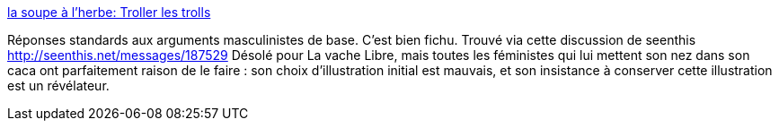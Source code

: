 :jbake-type: post
:jbake-status: published
:jbake-title: la soupe à l'herbe: Troller les trolls
:jbake-tags: sexisme,féminisme,troll,arguments,_mois_oct.,_année_2013
:jbake-date: 2013-10-25
:jbake-depth: ../
:jbake-uri: shaarli/1382688242000.adoc
:jbake-source: https://nicolas-delsaux.hd.free.fr/Shaarli?searchterm=http%3A%2F%2Fsoupe-a-l-herbe.blogspot.fr%2F2013%2F07%2Ftroller-les-trolls.html&searchtags=sexisme+f%C3%A9minisme+troll+arguments+_mois_oct.+_ann%C3%A9e_2013
:jbake-style: shaarli

http://soupe-a-l-herbe.blogspot.fr/2013/07/troller-les-trolls.html[la soupe à l'herbe: Troller les trolls]

Réponses standards aux arguments masculinistes de base. C'est bien fichu. Trouvé via cette discussion de seenthis http://seenthis.net/messages/187529 Désolé pour La vache Libre, mais toutes les féministes qui lui mettent son nez dans son caca ont parfaitement raison de le faire : son choix d'illustration initial est mauvais, et son insistance à conserver cette illustration est un révélateur.
